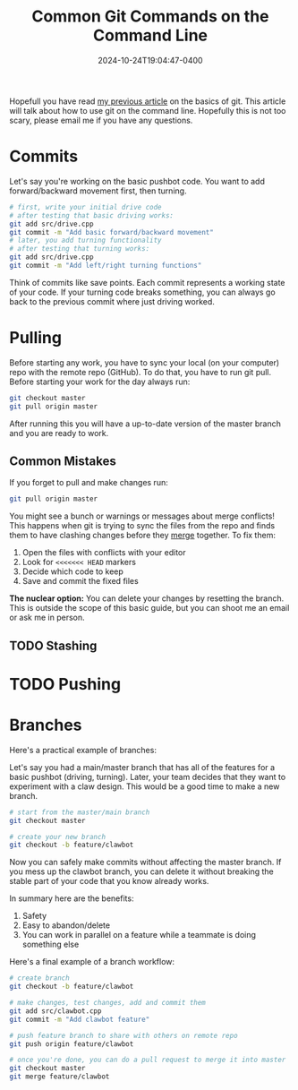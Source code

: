 #+TITLE: Common Git Commands on the Command Line
#+DATE: 2024-10-24T19:04:47-0400
#+type: publication
#+tags: [Coding, Robotics]

Hopefull you have read [[/coding/git][my previous article]] on the basics of git. This article will talk about how to use git on the command line. Hopefully this is not too scary, please email me if you have any questions.

* Commits
Let's say you're working on the basic pushbot code. You want to add forward/backward movement first, then turning.
#+begin_src sh
  # first, write your initial drive code
  # after testing that basic driving works:
  git add src/drive.cpp
  git commit -m "Add basic forward/backward movement"
  # later, you add turning functionality
  # after testing that turning works:
  git add src/drive.cpp
  git commit -m "Add left/right turning functions"
#+end_src

Think of commits like save points. Each commit represents a working state of your code. If your turning code breaks something, you can always go back to the previous commit where just driving worked.
* Pulling
Before starting any work, you have to sync your local (on your computer) repo with the remote repo (GitHub). To do that, you have to run git pull. Before starting your work for the day always run:

#+begin_src sh
  git checkout master
  git pull origin master
#+end_src

After running this you will have a up-to-date version of the master branch and you are ready to work.

** Common Mistakes
If you forget to pull and make changes run:

#+begin_src sh
  git pull origin master
#+end_src

You might see a bunch or warnings or messages about merge conflicts! This happens when git is trying to sync the files from the repo and finds them to have clashing changes before they _merge_ together. To fix them:

1. Open the files with conflicts with your editor
2. Look for ~<<<<<<< HEAD~ markers
3. Decide which code to keep
4. Save and commit the fixed files

*The nuclear option:*
You can delete your changes by resetting the branch. This is outside the scope of this basic guide, but you can shoot me an email or ask me in person.

** TODO Stashing

* TODO Pushing

* Branches
Here's a practical example of branches:

Let's say you had a main/master branch that has all of the features for a basic pushbot (driving, turning). Later, your team decides that they want to experiment with a claw design. This would be a good time to make a new branch.

#+begin_src sh
  # start from the master/main branch
  git checkout master

  # create your new branch
  git checkout -b feature/clawbot
#+end_src

Now you can safely make commits without affecting the master branch. If you mess up the clawbot branch, you can delete it without breaking the stable part of your code that you know already works.

In summary here are the benefits:
1. Safety
2. Easy to abandon/delete
3. You can work in parallel on a feature while a teammate is doing something else

Here's a final example of a branch workflow:
#+begin_src sh
  # create branch
  git checkout -b feature/clawbot

  # make changes, test changes, add and commit them
  git add src/clawbot.cpp
  git commit -m "Add clawbot feature"

  # push feature branch to share with others on remote repo
  git push origin feature/clawbot

  # once you're done, you can do a pull request to merge it into master
  git checkout master
  git merge feature/clawbot
#+end_src
